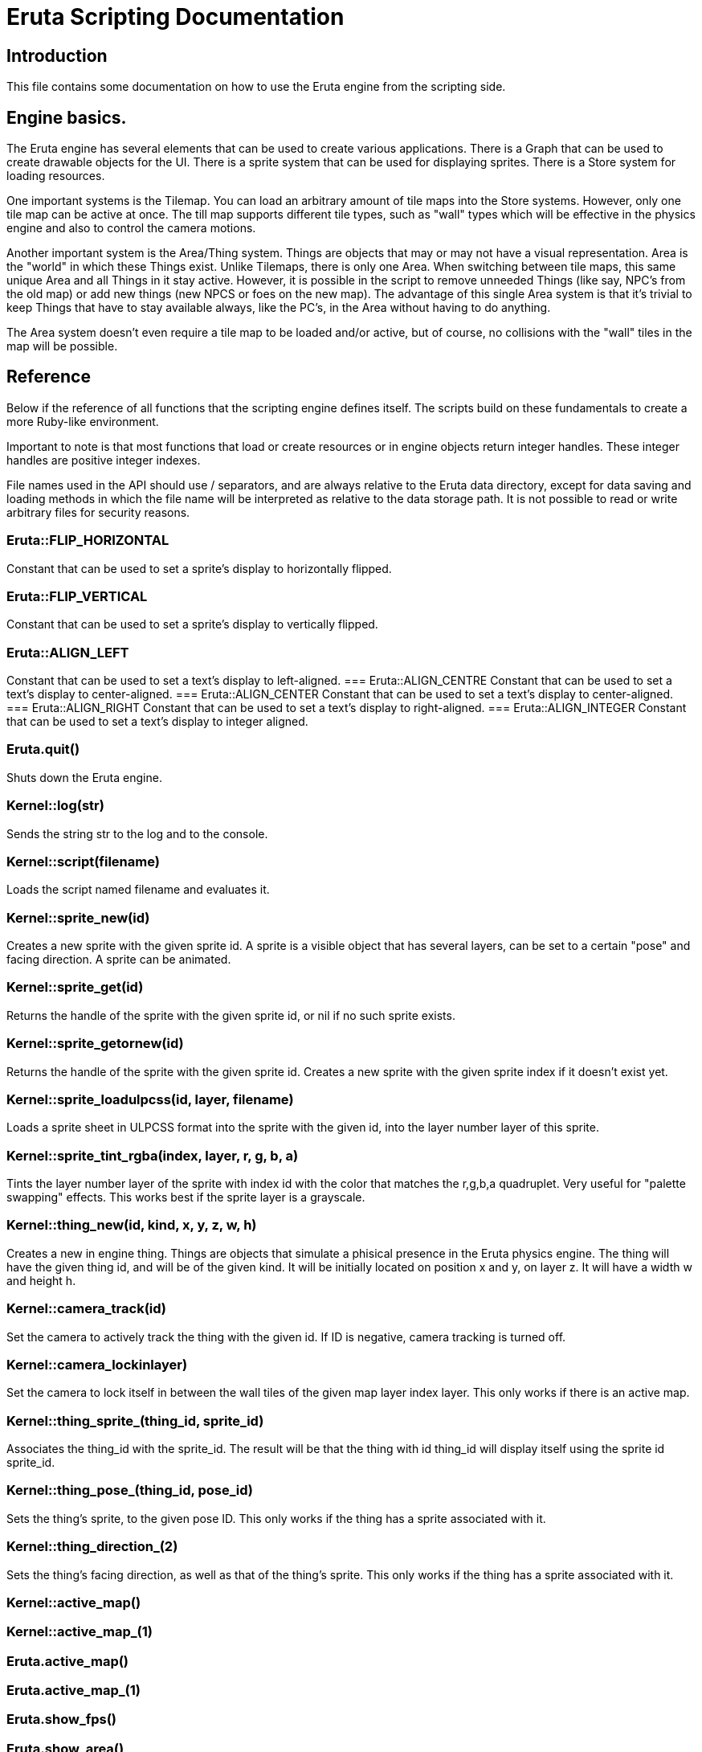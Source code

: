
= Eruta Scripting Documentation

== Introduction

This file contains some documentation on how to use the Eruta engine from the 
scripting side. 

== Engine basics.
The Eruta engine has several elements that can be used to create various 
applications. There is a Graph that can be used to create drawable objects
for the UI. There is a sprite system that can be used for displaying 
sprites. There is a Store system for loading resources.

One important systems is the Tilemap. You can load an arbitrary amount of 
tile maps into the Store systems. However, only one tile map can be active 
at once. The till map supports different tile types, such as "wall"
types which will be effective in the physics engine and also to 
control the camera motions.

Another important system is the Area/Thing system. Things are 
objects that may or may not have a visual representation. Area is the 
"world" in which these Things exist. Unlike Tilemaps, there is only one 
Area. When switching between tile maps, this same unique Area and all 
Things in it stay active. However, it is possible in the script to remove 
unneeded Things (like say, NPC's from the old map) or add new things 
(new NPCS or foes on the new map). The advantage of this single Area system 
is that it's trivial to keep Things that have to stay available always, 
like the PC's, in the Area without having to do anything.  

The Area system doesn't even require a tile map to be loaded and/or active,
but of course, no collisions with the "wall" tiles in the map will be 
possible. 

== Reference

Below if the reference of all functions that the scripting engine
defines itself. The scripts build on these fundamentals to  
create a more Ruby-like environment.

Important to note is that most functions that load or create resources or 
in engine objects return integer handles. These integer handles are 
positive integer indexes. 

File names used in the API should use / separators, and are always relative 
to the Eruta data directory, except for data saving and loading methods
in which the file name will be interpreted as relative to the data storage 
path. It is not possible to read or write arbitrary files for 
security reasons.


=== Eruta::FLIP_HORIZONTAL
Constant that can be used to set a sprite's display to horizontally flipped.

=== Eruta::FLIP_VERTICAL
Constant that can be used to set a sprite's display to vertically flipped.

=== Eruta::ALIGN_LEFT
Constant that can be used to set a text's display to left-aligned.
=== Eruta::ALIGN_CENTRE
Constant that can be used to set a text's display to center-aligned.
=== Eruta::ALIGN_CENTER
Constant that can be used to set a text's display to center-aligned.
=== Eruta::ALIGN_RIGHT
Constant that can be used to set a text's display to right-aligned.
=== Eruta::ALIGN_INTEGER
Constant that can be used to set a text's display to integer aligned.

=== Eruta.quit()
Shuts down the Eruta engine.

=== Kernel::log(str)
Sends the string str to the log and to the console. 

=== Kernel::script(filename)
Loads the script named filename and evaluates it.

=== Kernel::sprite_new(id)
Creates a new sprite with the given sprite id. A sprite is a visible
object that has several layers, can be set to a certain "pose"
and facing direction. A sprite can be animated.

=== Kernel::sprite_get(id)
Returns the handle of the sprite with the given sprite id, or nil
if no such sprite exists.

=== Kernel::sprite_getornew(id)
Returns the handle of the sprite with the given sprite id. Creates 
a new sprite with the given sprite index if it doesn't exist yet.

=== Kernel::sprite_loadulpcss(id, layer, filename)
Loads a sprite sheet in ULPCSS format into the sprite with the given 
id, into the layer number layer of this sprite.

=== Kernel::sprite_tint_rgba(index, layer, r, g, b, a)
Tints the layer number layer of the sprite with index id with the color 
that matches the r,g,b,a quadruplet.
Very useful for "palette swapping" effects. This works best if the 
sprite layer is a grayscale.

=== Kernel::thing_new(id, kind, x, y, z, w, h)
Creates a new in engine thing. Things are objects that 
simulate a phisical presence in the Eruta physics engine.
The thing will have the given thing id, and will be of the given kind.
It will be initially located on position x and y, on layer z. It will
have a width w and height h.

=== Kernel::camera_track(id)
Set the camera to actively track the thing with the given id. 
If ID is negative, camera tracking is turned off.

=== Kernel::camera_lockinlayer)
Set the camera to lock itself in between the wall tiles of the given 
map layer index layer. This only works if there is an active map.

=== Kernel::thing_sprite_(thing_id, sprite_id)
Associates the thing_id with the sprite_id. The result will be that the 
thing with id thing_id will display itself using the sprite id sprite_id.

=== Kernel::thing_pose_(thing_id, pose_id)
Sets the thing's sprite, to the given pose ID. This only
works if the thing has a sprite associated with it.

=== Kernel::thing_direction_(2)
Sets the thing's facing direction, as well as that of the thing's sprite. 
This only works if the thing has a sprite associated with it.


=== Kernel::active_map()
=== Kernel::active_map_(1)
=== Eruta.active_map()
=== Eruta.active_map_(1)
=== Eruta.show_fps()
=== Eruta.show_area()
=== Eruta.show_graph()
=== Eruta.show_fps=(1)
=== Eruta.show_area=(1)
=== Eruta.show_graph=(1)
=== Eruta.show_mouse_cursor=(1)
=== Eruta.time()
=== Eruta::Thing.thing_new(7)
=== Eruta::Thing.v(1)
=== Eruta::Thing.v_(3)
=== Eruta::Sprite.get_or_new(1)
=== Eruta::Sprite.sprite_new(1)
=== Eruta::Sprite.get(1)
=== Eruta::Sprite.load_ulpcss(3)
=== Eruta::Sprite.tint_rgba(6)
=== Kernel::store_kind(1)
=== Kernel::load_bitmap(2)
=== Kernel::load_bitmap(2)
=== Kernel::load_bitmap_flags(3)
=== Kernel::load_audio_stream(4)
=== Kernel::load_sample(2)
=== Kernel::load_ttf_font(4)
=== Kernel::load_ttf_stretch(5)
=== Kernel::load_bitmap_font(2)
=== Kernel::load_bitmap_font_flags(3)
=== Kernel::load_tilemap(3)
=== Eruta::Store.kind(1)
=== Eruta::Store.load_bitmap(2)
=== Eruta::Store.load_bitmap_flags(3)
=== Eruta::Store.load_audio_stream(4)
=== Eruta::Store.load_sample(2)
=== Eruta::Store.load_ttf_font(4)
=== Eruta::Store.load_ttf_stretch(5)
=== Eruta::Store.load_bitmap_font(2)
=== Eruta::Store.load_bitmap_font_flags(3)
=== Eruta::Store.load_tilemap(2)
=== Eruta::Store.mask_to_alpha(4)
=== Eruta::Store.average_to_alpha(4)
=== Eruta::Store.drop(1)
=== Eruta::Store.bitmap_flags(1)
=== Eruta::Store.bitmap_width(1)
=== Eruta::Store.bitmap_height(1)
=== Eruta::Store.font_ascent(1)
=== Eruta::Store.font_descent(1)
=== Eruta::Store.font_line_height(1)
=== Eruta::Store.text_dimensions(2)
=== Eruta::Store.text_width(2)
=== Eruta::Graph.nodes_max(0)
=== Eruta::Graph.z(1)
=== Eruta::Graph.disable(1)
=== Eruta::Graph.id(1)
=== Eruta::Graph.out_of_bounds?(1)
=== Eruta::Graph.z_(2)
=== Eruta::Graph.visible_(2)
=== Eruta::Graph.image_(2)
=== Eruta::Graph.font_(2)
=== Eruta::Graph.background_image_(2)
=== Eruta::Graph.border_thickness_(2)
=== Eruta::Graph.speed_(3)
=== Eruta::Graph.size_(3)
=== Eruta::Graph.position_(3)
=== Eruta::Graph.speed_(3)
=== Eruta::Graph.image_flags_(2)
=== Eruta::Graph.text_flags_(2)
=== Eruta::Graph.angle_(2)
=== Eruta::Graph.background_color_(4)
=== Eruta::Graph.border_color_(4)
=== Eruta::Graph.color_(4)
=== Eruta::Graph.make_box(8)
=== Eruta::Graph.make_image(5)
=== Eruta::Graph.make_text(5)
=== Eruta::Audio.playing_sounds_max()
=== Eruta::Audio.play_sound_ex(4)
=== Eruta::Audio.play_sound(1)
=== Eruta::Audio.stop_sound(1)
=== Eruta::Audio.music_id=(1)
=== Eruta::Audio.play_music()
=== Eruta::Audio.stop_music()
=== Eruta::Audio.music_playing?()
